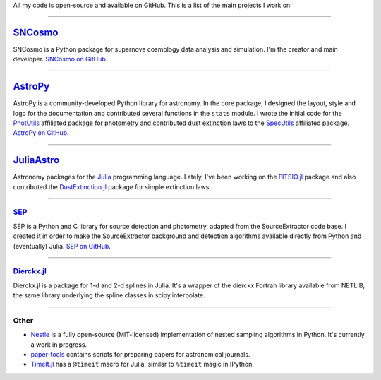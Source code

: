 .. link: 
.. description: 
.. tags: 
.. date: 2014/02/08 12:25:03
.. title: Software projects
.. slug: software

All my code is open-source and available on GitHub. This is a list of
the main projects I work on:

====

.. image:: /images/sncosmo.png
   :height: 40px
   :align: left

`SNCosmo`_
----------

SNCosmo is a Python package for supernova cosmology data analysis and
simulation. I'm the creator and main developer. `SNCosmo on GitHub`_.

====

.. image:: /images/astropy.png
   :height: 40px
   :align: left

`AstroPy`_
----------

AstroPy is a community-developed Python library for astronomy.  In the
core package, I designed the layout, style and logo for the
documentation and contributed several functions in the ``stats``
module. I wrote the initial code for the `PhotUtils`_ affiliated
package for photometry and contributed dust extinction laws to the
`SpecUtils`_ affiliated package. `AstroPy on GitHub`_.

====

.. image:: /images/juliaastro.png
   :height: 40px
   :align: left

`JuliaAstro`_
-------------

Astronomy packages for the `Julia`_ programming language.
Lately, I've been working on the `FITSIO.jl`_ package and also
contributed the `DustExtinction.jl`_ package for simple extinction laws.

====

`SEP`_
......

SEP is a Python and C library for source detection and photometry,
adapted from the SourceExtractor code base. I created it in order to
make the SourceExtractor background and detection algorithms available
directly from Python and (eventually) Julia. `SEP on GitHub`_.

====

`Dierckx.jl`_
.............

Dierckx.jl is a package for 1-d and 2-d splines in Julia. It's a
wrapper of the dierckx Fortran library available from NETLIB, the same
library underlying the spline classes in scipy.interpolate.

====

Other
.....

* `Nestle`_  is a fully open-source (MIT-licensed) implementation of nested
  sampling algorithms in Python. It's currently a work in progress.

* `paper-tools`_ contains scripts for preparing papers for
  astronomical journals.

* `TimeIt.jl`_ has a ``@timeit`` macro for Julia, similar to ``%timeit``
  magic in IPython.

.. _`Julia`: http://julialang.org
.. _`JuliaAstro`: http://github.com/JuliaAstro
.. _`FITSIO.jl`: http://github.com/JuliaAstro/FITSIO.jl
.. _`DustExtinction.jl`: http://github.com/JuliaAstro/DustExtinction.jl
.. _`AstroPy`: http://www.astropy.org
.. _`AstroPy on GitHub`: http://github.com/astropy
.. _`SNCosmo`: http://sncosmo.github.io
.. _`SNCosmo on GitHub`: http://github.com/sncosmo/sncosmo
.. _`paper-tools`: http://github.com/kbarbary/paper-tools
.. _`PhotUtils`: http://photutils.readthedocs.org
.. _`SpecUtils`: http://specutils.readthedocs.org
.. _`SEP`: http://sep.readthedocs.org
.. _`SEP on GitHub`: http://github.com/kbarbary/sep
.. _`Nestle`: http://github.com/kbarbary/nestle
.. _`Dierckx.jl`: http://github.com/kbarbary/Dierckx.jl
.. _`TimeIt.jl`: http://github.com/kbarbary/TimeIt.jl
